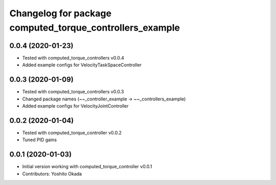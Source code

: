 ^^^^^^^^^^^^^^^^^^^^^^^^^^^^^^^^^^^^^^^^^^^^^^^^^^^^^^^^^
Changelog for package computed_torque_controllers_example
^^^^^^^^^^^^^^^^^^^^^^^^^^^^^^^^^^^^^^^^^^^^^^^^^^^^^^^^^

0.0.4 (2020-01-23)
------------------
* Tested with computed_torque_controllers v0.0.4
* Added example configs for VelocityTaskSpaceController

0.0.3 (2020-01-09)
------------------
* Tested with computed_torque_controllers v0.0.3
* Changed package names (~~_controller_example -> ~~_controllers_example)
* Added example configs for VelocityJointController

0.0.2 (2020-01-04)
------------------
* Tested with computed_torque_controller v0.0.2
* Tuned PID gains

0.0.1 (2020-01-03)
------------------
* Initial version working with computed_torque_controller v0.0.1
* Contributors: Yoshito Okada
